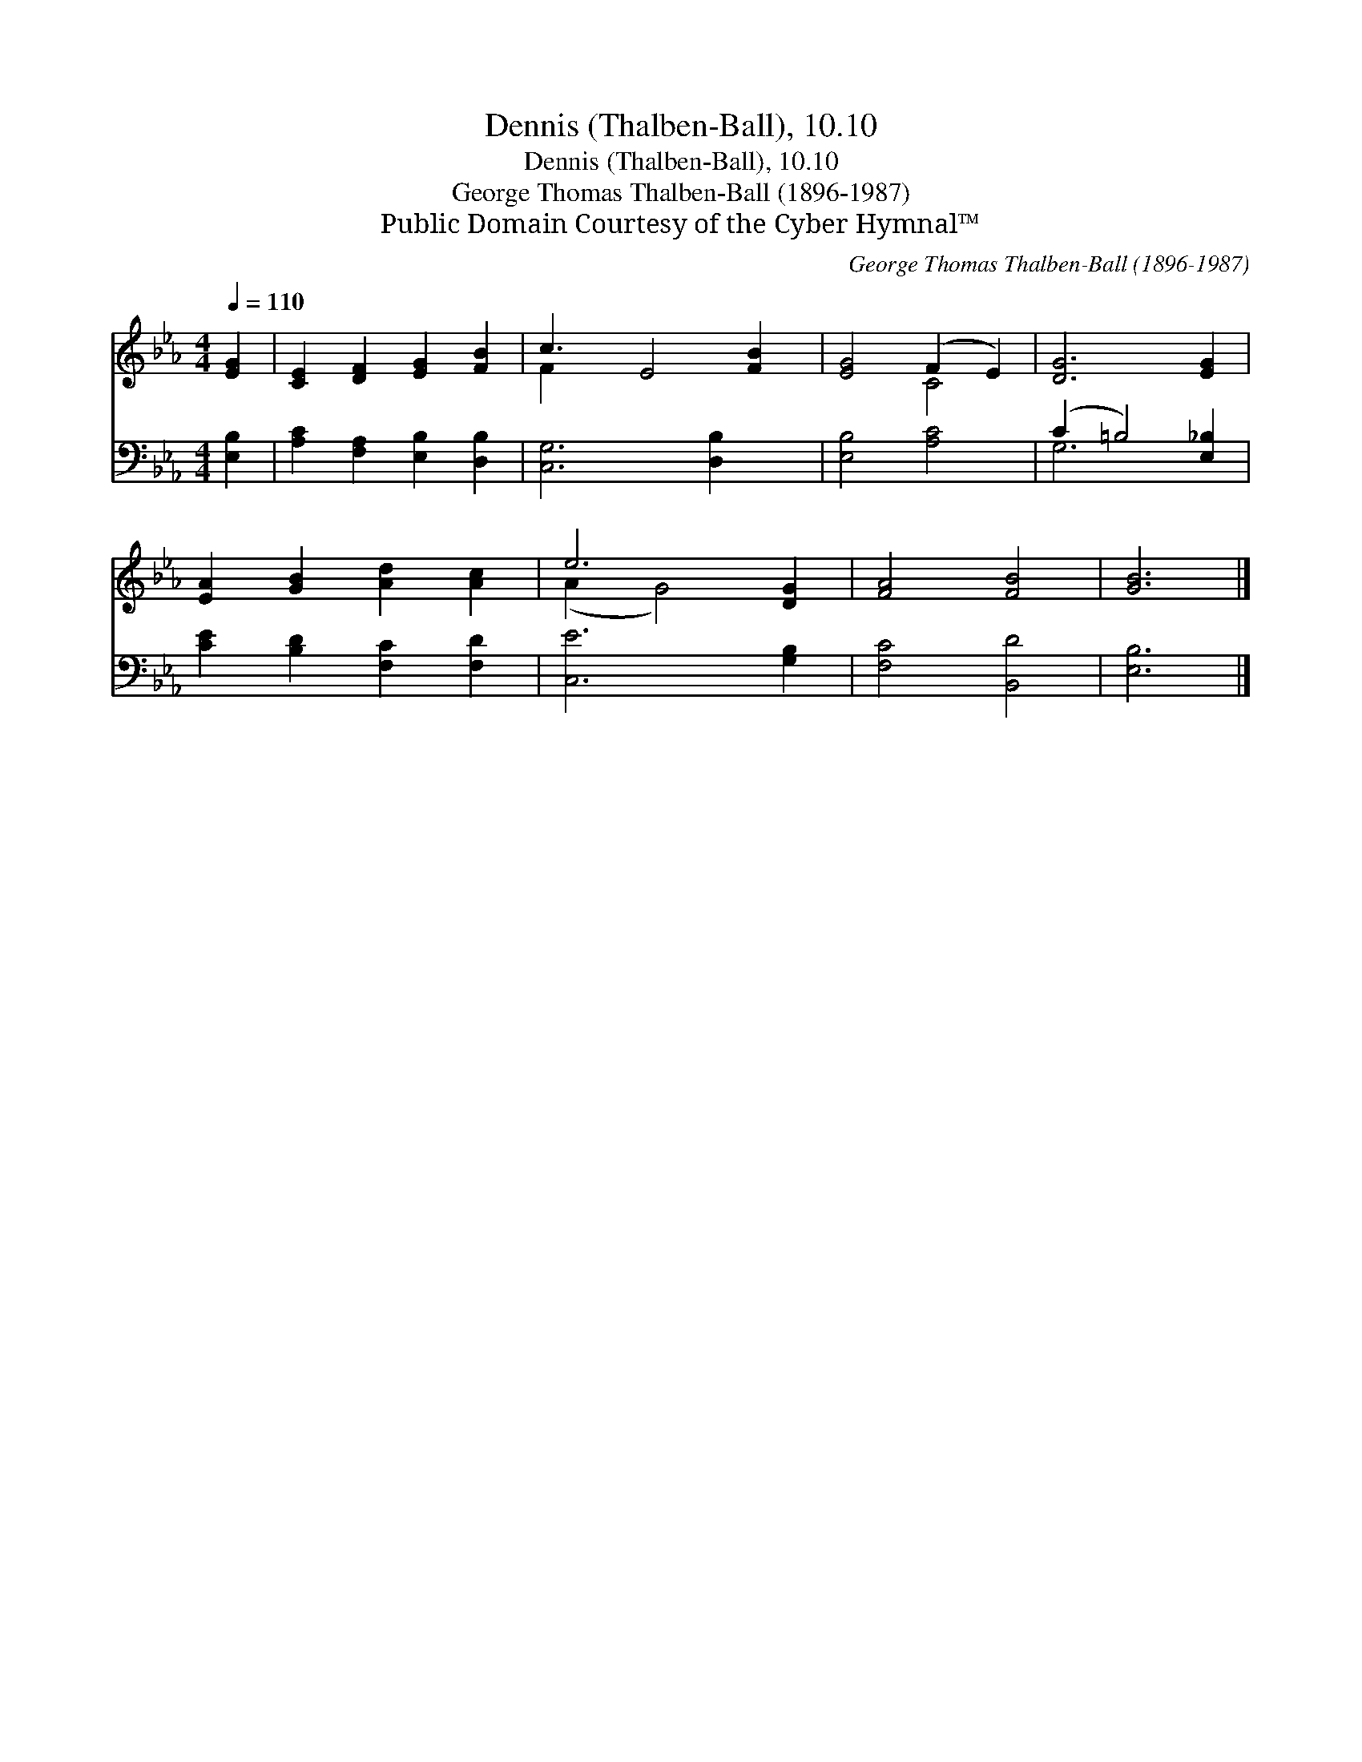 X:1
T:Dennis (Thalben-Ball), 10.10
T:Dennis (Thalben-Ball), 10.10
T:George Thomas Thalben-Ball (1896-1987)
T:Public Domain Courtesy of the Cyber Hymnal™
C:George Thomas Thalben-Ball (1896-1987)
Z:Public Domain
Z:Courtesy of the Cyber Hymnal™
%%score ( 1 2 ) ( 3 4 )
L:1/8
Q:1/4=110
M:4/4
K:Eb
V:1 treble 
V:2 treble 
V:3 bass 
V:4 bass 
V:1
 [EG]2 | [CE]2 [DF]2 [EG]2 [FB]2 | c3 E4 [FB]2 | [EG]4 (F2 E2) | [DG]6 [EG]2 | %5
 [EA]2 [GB]2 [Ad]2 [Ac]2 | e6 [DG]2 | [FA]4 [FB]4 | [GB]6 |] %9
V:2
 x2 | x8 | F2 x7 | x4 C4 | x8 | x8 | (A2 G4) x2 | x8 | x6 |] %9
V:3
 [E,B,]2 | [A,C]2 [F,A,]2 [E,B,]2 [D,B,]2 | [C,G,]6 [D,B,]2 x | [E,B,]4 [A,C]4 | %4
 (C2 =B,4) [E,_B,]2 | [CE]2 [B,D]2 [F,C]2 [F,D]2 | [C,E]6 [G,B,]2 | [F,C]4 [B,,D]4 | [E,B,]6 |] %9
V:4
 x2 | x8 | x9 | x8 | G,6 x2 | x8 | x8 | x8 | x6 |] %9

